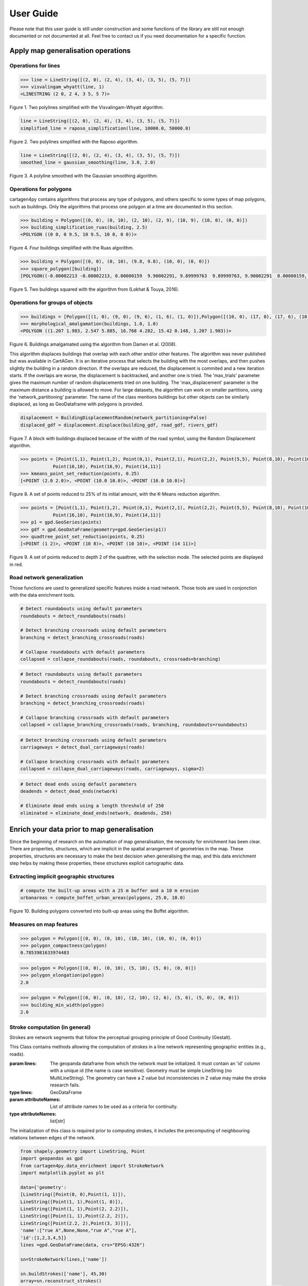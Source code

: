 .. _user-guide:

==========
User Guide
==========

Please note that this user guide is still under construction and some functions of the library are still not enough documented or not documented at all. 
Feel free to contact us if you need documentation for a specific function.

Apply map generalisation operations
-----------------------------------

Operations for lines
^^^^^^^^^^^^^^^^^^^^

.. method:: visvalingam_whyatt(line, area_tolerance)

    Returns a simplified version of the line using the Visvalingam-Whyatt algorithm `(Visvalingam & Whyatt, 1993) <https://www.tandfonline.com/doi/abs/10.1179/000870493786962263?journalCode=ycaj20>`_.
    The 'area_tolerance' is the minimum area of the triangle formed by three consecutive vertices, to keep the middle vertex in the simplified line.

.. code-block:: pycon

  >>> line = LineString([(2, 0), (2, 4), (3, 4), (3, 5), (5, 7)])
  >>> visvalingam_whyatt(line, 1)
  <LINESTRING (2 0, 2 4, 3 5, 5 7)>

.. plot:: code/visvalingam.py

Figure 1. Two polylines simplified with the Visvalingam-Whyatt algorithm.


.. method:: raposo_simplification(line, initial_scale, final_scale, centroid=True, tobler=False)

    Returns a simplified version of the line using the Raposo algorithm `(Raposo, 2013) <http://dx.doi.org/10.1080/15230406.2013.803707>`_.
    The algorithm uses an hexagonal tessallation, with a size related to the final scale, and it only retains one vertex per hexagonal cell.
    Be careful, it uses the scale as parameter. If the 'centroid' parameter is ''True'', the vertices inside an hexagon cell are replaced by the centroid of the cell; if it is ''False'', they are replaced by the nearest vertex to the centroid of the cell.
    The Raposo algorithm is dedicated to the simplification of natural lines such as rivers, lakes or forests.

.. code-block:: pycon

  line = LineString([(2, 0), (2, 4), (3, 4), (3, 5), (5, 7)])
  simplified_line = raposo_simplification(line, 10000.0, 50000.0)

.. plot:: code/raposo.py

Figure 2. Two polylines simplified with the Raposo algorithm.


.. method:: gaussian_smoothing(line, sigma=None, sample=None, densify=True, preserve_extremities=False)

    Apply a gaussian smoothing to a shapely LineString.
    This code is a port from the GaussianFilter class in the GeOxygene Java library. See p. 119-120 of the book "Algorithmic Foundation of Multi-Scale Spatial Representation" by Z. Li.
    Returns the smoothed LineString as a shapely geometry.

    :param line: The line to smooth.
    :type line: shapely LineString
    :param sigma: Gaussian filter strength (the bigger sigma is, the smoother the shape). If not provided, will be set to 30, which is quite high.
    :type sigma: float, optional
    :param sample: The length in meter between each nodes after resampling the line. If not provided, the sample is derived from the line and is the average distance between each consecutive vertex.
    :type sample: float, optional
    :param densify: Whether the resulting line should keep the new node density calculated using the sample value. Default to True.
    :type densify: boolean, optional
    :param preserve_extremities: After smoothing, replace first and last node by the first and last node of the provided line to ensure start and end node are preserved.
    :type preserve_extremities: boolean, optional

.. code-block:: pycon

  line = LineString([(2, 0), (2, 4), (3, 4), (3, 5), (5, 7)])
  smoothed_line = gaussian_smoothing(line, 3.0, 2.0)

.. plot:: code/gaussian_smoothing.py

Figure 3. A polyline smoothed with the Gaussian smoothing algorithm.

Operations for polygons
^^^^^^^^^^^^^^^^^^^^^^^

cartagen4py contains algorithms that process any type of polygons, and others specific to some types of map polygons, such as buildings. Only the algorithms that process one polygon at a time are documented in this section.

.. method:: building_simplification_ruas(building, edge_threshold, parallel_limit = 20 * pi / 180, orthogonal_limit = 20 * pi / 180)

    Returns a simplified version of the building polygon using the algorithm from Anne Ruas (1988). The algorithm was later used to simplify buildings in the AGENT project.
    The 'edge_threshold' is the minimum length of an edge between two vertices of the building to be removed. The 'parallel_limit' and 'orthogonal_limit' parameters define to what extent two edges are considered parallel or orthogonal.

.. code-block:: pycon

  >>> building = Polygon([(0, 0), (0, 10), (2, 10), (2, 9), (10, 9), (10, 0), (0, 0)])
  >>> building_simplification_ruas(building, 2.5)
  <POLYGON ((0 0, 0 9.5, 10 9.5, 10 0, 0 0))>

.. plot:: code/building_simplification.py

Figure 4. Four buildings simplified with the Ruas algorithm.

.. method:: square_polygon(polygons, max_iteration=1000, norm_tolerance=0.05, right_tolerance=10, flat_tolerance=10, fixed_weight=5, right_weight=100, flat_weight=50)

    Squares the angles of a polygon using the algorithm from `(Lokhat & Touya, 2016) <https://josis.org/index.php/josis/article/view/72>`_. The algorithm is based on a least squares adjustment, where angles that are almost right or almost flat are adjusted to be exactly right, or exactly flat.

.. code-block:: pycon

  >>> building = Polygon([(0, 0), (0, 10), (9.8, 9.8), (10, 0), (0, 0)])
  >>> square_polygon([building])
  [POLYGON((-0.00002213 -0.00002213, 0.00000159  9.90002291, 9.89999763  9.89999763, 9.90002291  0.00000159, -0.00002213 -0.00002213))]

.. plot:: code/building_squaring.py

Figure 5. Two buildings squared with the algorithm from (Lokhat & Touya, 2016).

Operations for groups of objects
^^^^^^^^^^^^^^^^^^^^^^^^^^^^^^^^

.. method:: morphological_amalgamation(buildings, buffer_size, edge_length)

    Amalgamates a group of building polygons using morphological operators, with the algorithm presented in `(Damen et al., 2008) <https://www.semanticscholar.org/paper/High-Quality-Building-Generalization-by-Extending-Damen-Kreveld/b64618584b3ae3725da7eeb5a545d1580e5f2113>`_. 
    The algorithm chains morphological opening and closing to amalgamate close buildings into a larger building area.
    The 'buffer_size' is parameter used for the opening and closing operations. The 'edge_length' gives the length of edges that are later simplified in the amalgamated polygons.

.. code-block:: pycon

  >>> buildings = [Polygon([(1, 0), (9, 0), (9, 6), (1, 6), (1, 0)]),Polygon([(10, 0), (17, 0), (17, 6), (10, 6), (10, 0)])]
  >>> morphological_amalgamation(buildings, 1.0, 1.0)
  <POLYGON ((1.207 1.983, 2.547 5.885, 16.768 4.282, 15.42 0.148, 1.207 1.983))>

.. plot:: code/building_amalgamation.py

Figure 6. Buildings amalgamated using the algorithm from Damen et al. (2008).


.. class:: BuildingDisplacementRandom(max_trials=25, max_displacement=10, network_partitioning=False, verbose=False)

    This algorithm displaces buildings that overlap with each other and/or other features. The algorithm was never published but was available in CartAGen. It is an iterative process that selects the building with the most overlaps, and then pushes slightly the building in a random direction. If the overlaps are reduced, the displacement is commited and a new iteration starts. If the overlaps are worse, the displacement is backtracked, and another one is tried.
    The 'max_trials' parameter gives the maximum number of random displacements tried on one building. The 'max_displacement' parameter is the maximum distance a building is allowed to move. For large datasets, the algorithm can work on smaller partitions, using the 'network_partitioning' parameter.
    The name of the class mentions buildings but other objects can be similarly displaced, as long as GeoDataframe with polygons is provided.

.. method:: displace(self, buildings, roads, rivers, *networks)

    This method displaces the buildings with roads and rivers acting as obstacles for the buildings, i.e. the algorithm minimises the overlaps between buildings and with the geometries contained in those two collections.
    'buildings', 'roads', and 'rivers' are geopandas GeoDataframes, not arrays of geometries. If you want to avoid overlaps with road and river symbols, you need to provide polygons as the main geometry of these GeoDataframes, i.e. buffer the road and river lines.
    'networks' contained the lines that are used to partition space in case of a large dataset. The lines may be the same as the ones used as obstacles, or not.;
    The algorithm returns a geopandas GeoDataframe.

.. code-block:: pycon

  displacement = BuildingDisplacementRandom(network_partitioning=False)
  displaced_gdf = displacement.displace(building_gdf, road_gdf, rivers_gdf)

.. plot:: code/random_displacement.py

Figure 7. A block with buildings displaced because of the width of the road symbol, using the Random Displacement algorithm.

.. method:: kmeans_point_set_reduction(points, shrink_ratio, centroid_option = False)

    This algorithm reduces a set of points to a smaller set of points that is representative of the initial set. The algorithm uses a K-Means clustering to reduce the set to a number of clusters that corresponds to the shrinking ratio parameter.
    The 'shrink_ratio' parameter can vary between 0 (all points are removed) and 1 (all points are kept).
    Two options are possible: either keeping one of the initial points to replace a cluster (default option) or replace the cluster by its centroid.

.. code-block:: pycon

  >>> points = [Point(1,1), Point(1,2), Point(0,1), Point(2,1), Point(2,2), Point(5,5), Point(8,10), Point(10,10), Point(10,8), 
              Point(16,10), Point(16,9), Point(14,11)]
  >>> kmeans_point_set_reduction(points, 0.25)
  [<POINT (2.0 2.0)>, <POINT (10.0 10.0)>, <POINT (16.0 10.0)>]

.. plot:: code/kmeans_reduction.py

Figure 8. A set of points reduced to 25% of its initial amount, with the K-Means reduction algorithm.

.. method:: quadtree_point_set_reduction(points, depth, mode='simplification', attribute = "")

    Algorithm to reduce a point set based on a quadtree. The algorithm was proposed by Bereuter & Weibel (2012). The algorithm uses a quadtree that divdes itself until there is only one point feature inside the cell.
    The 'depth' parameter can vary between 0 (all points are removed) and the maximum depth of the quadtree (all points are kept). If depth is 2, the algorithm only retains 1 point for each cell with depth <= 2.
    Three options are possible to choose how the point is retained in the cell: 
    - mode = 'selection' means that for one cell, the algorithm retains the point with the largest value in the chosen attribute, weighted by the depth of the point. 
    - mode = 'simplification' means that the point retained in the cell is the closest to the center of the cell
    - mode = 'aggregation' means that the points are all aggregated to the centroid of the points.
    The algorithm returns the list of tuples (geometry, index, nb_of_points) where index is the index of the point in the initial Geodataframe (-1 if the point was created), and nb_of_points gives the amount of initial points replaced (which can be used to weight the size of the symbol of this point). 

.. code-block:: pycon

  >>> points = [Point(1,1), Point(1,2), Point(0,1), Point(2,1), Point(2,2), Point(5,5), Point(8,10), Point(10,10), Point(10,8), 
              Point(16,10), Point(16,9), Point(14,11)]
  >>> p1 = gpd.GeoSeries(points)
  >>> gdf = gpd.GeoDataFrame(geometry=gpd.GeoSeries(p1))
  >>> quadtree_point_set_reduction(points, 0.25)
  [<POINT (1 2)>, <POINT (10 8)>, <POINT (10 10)>, <POINT (14 11)>]

.. plot:: code/quadtree_reduction.py

Figure 9. A set of points reduced to depth 2 of the quadtree, with the selection mode. The selected points are displayed in red.


Road network generalization
^^^^^^^^^^^^^^^^^^^^^^^^^^^

Those functions are used to generalized specific features inside a road network. Those tools are used in conjonction with the
data enrichment tools.

.. method:: collapse_roundabouts(roads, roundabouts, crossroads=None, maximum_diameter=None)

    This function collapse detected roundabouts inside a road network.
    **It is recommended to detect both roundabouts and branching crossroads before collapsing them, this approach yields better results.**
    Returns the new road network as a geopandas GeoDataFrame.
    
    :param roads: The road network where roundabouts will be collapsed.
    :type roads: geopandas GeoDataFrame of LineStrings
    :param roundabouts: The polygons representing the faces of the network detected as roundabouts.
    :type roundabouts: geopandas GeoDataFrame of Polygons
    :param crossroads: The polygons representing the faces of the network detected as branching crossroads. This allows incoming branching crossroads on roundabouts to be collapsed as well. 
    :type crossroads: geopandas GeoDataFrame of Polygons, optional
    :param maximum_diameter: The diameter below which roundabouts are not collapsed.
    :type maximum_diameter: float, optional
    
.. code-block:: pycon

    # Detect roundabouts using default parameters
    roundabouts = detect_roundabouts(roads)

    # Detect branching crossroads using default parameters
    branching = detect_branching_crossroads(roads)

    # Collapse roundabouts with default parameters
    collapsed = collapse_roundabouts(roads, roundabouts, crossroads=branching)

.. plot:: code/collapse_roundabouts.py

.. method:: collapse_branching_crossroads(roads, crossroads, roundabouts=None, maximum_area=None)

    This function collapse detected branching crossroads inside a road network.
    **It is recommended to detect both roundabouts and branching crossroads before collapsing them, this approach yields better results.
    Then, the collapsing of branching crossroads connected to a roundabout is conducted using the roundabout collapsing algorithm.**
    Returns the new road network as a geopandas GeoDataFrame.
    
    :param roads: The road network where branching crossroads will be collapsed.
    :type roads: geopandas GeoDataFrame of LineStrings
    :param crossroads: The polygons representing the faces of the network detected as branching crossroads. 
    :type crossroads: geopandas GeoDataFrame of Polygons
    :param roundabouts: The polygons representing the faces of the network detected as roundabouts. This allows roundabouts to be collapsed at the same time.
    :type roundabouts: geopandas GeoDataFrame of Polygons, optional
    :param maximum_area: The area, in square meter, below which branching crossroads are collapsed. Default value is set to None. 
    :type maximum_area: float, optional
    
.. code-block:: pycon

    # Detect roundabouts using default parameters
    roundabouts = detect_roundabouts(roads)

    # Detect branching crossroads using default parameters
    branching = detect_branching_crossroads(roads)

    # Collapse branching crossroads with default parameters
    collapsed = collapse_branching_crossroads(roads, branching, roundabouts=roundabouts)

.. plot:: code/collapse_branching_crossroads.py

.. method:: collapse_dual_carriageways(roads, carriageways, sigma=None, propagate_attributes=None)

    This function collapse detected dual carriageways inside a road network.
    Returns the new road network as a geopandas GeoDataFrame.
    
    :param roads: The road network where dual carriageways will be collapsed.
    :type roads: geopandas GeoDataFrame of LineStrings
    :param carriageways: The polygons representing the faces of the network detected as dual carriageways.
    :type carriageways: geopandas GeoDataFrame of Polygons
    :param sigma: If not None, apply a gaussian smoothing to the collapsed dual carriageways to avoid jagged lines that can be created during the TIN skeleton creation.
    :type sigma: float, optional
    :param propagate_attributes: Propagate the provided list of column name to the resulting network. The propagated attribute is the one from the longest line.
    :type propagate_attributes: list of str, optional
    
.. code-block:: pycon

    # Detect branching crossroads using default parameters
    carriageways = detect_dual_carriageways(roads)

    # Collapse branching crossroads with default parameters
    collapsed = collapse_dual_carriageways(roads, carriageways, sigma=2)

.. plot:: code/collapse_dual_carriageways.py

.. method:: eliminate_dead_ends(roads, deadends, length, keep_longest=True)

    This function eliminates dead ends inside a road network if the length of their main component is below a given threshold.
    If the dead end is simple (i.e. just one road), the main component is the road.
    If the dead end contains multiple ramification of roads, the main component represents the road between the entry and the longest ramification.
    If the dead end contains inner network faces (i.e. enclosed roads), the main component represents the longest of the shortest paths between the entry and all the nodes of the dead ends.
    Returns the roads network without the unwanted dead ends as a GeoDataFrame.

    :param roads: The GeoDataFrame containing the dead ends as LineString geometries.
    :type roads: geopandas GeoDataFrame
    :param deadends: The LineString representing the roads of the network detected as dead ends.
    :type deadends: geopandas GeoDataFrame of Polygons
    :param length: The length below which dead ends are eliminated.
    :type length: float
    :param keep_longest: If set to true, in case of complex dead end, keep the main component (c.f. description) if above the provided length.
    :type keep_longest: boolean, optional

.. code-block:: pycon

    # Detect dead ends using default parameters
    deadends = detect_dead_ends(network)

    # Eliminate dead ends using a length threshold of 250
    eliminated = eliminate_dead_ends(network, deadends, 250)

.. plot:: code/collapse_dead_ends.py

Enrich your data prior to map generalisation
--------------------------------------------

Since the beginning of research on the automation of map generalisation, the necessity for enrichment has been clear. There are properties, structures, which are implicit in the spatial arrangement of geometries in the map. These properties, structures are necessary to make the best decision when generalising the map, and this data enrichment step helps by making these properties, these structures explicit cartographic data.

Extracting implicit geographic structures
^^^^^^^^^^^^^^^^^^^^^^^^^^^^^^^^^^^^^^^^^

.. method:: compute_boffet_urban_areas(buildings, dilation_size, erosion_size, simplification_distance = 2)

    Computes the urban/built-up areas from a set of buildings, using a method from Boffet (2000). The algorithm computes buffers around each building ('dilation_size') and then merges all buffers.
    The merged areas are then further refined with an erosion ('erosion_size') and a Douglas & Peucker simplification ('simplification_distance').

.. code-block:: pycon

  # compute the built-up areas with a 25 m buffer and a 10 m erosion
  urbanareas = compute_boffet_urban_areas(polygons, 25.0, 10.0)

.. plot:: code/compute_boffet_urban_areas.py

Figure 10. Building polygons converted into built-up areas using the Boffet algorithm.


Measures on map features
^^^^^^^^^^^^^^^^^^^^^^^^

.. method:: polygon_compactness(polygon)

    Returns the compactness of a ''Polygon'' using the Miller index, i.e. 4.Pi.area / perimeter². This index gives a maximum value of 1 for circles.

.. code-block:: pycon

  >>> polygon = Polygon([(0, 0), (0, 10), (10, 10), (10, 0), (0, 0)])
  >>> polygon_compactness(polygon)
  0.7853981633974483

.. method:: polygon_elongation(polygon)

    Returns the elongation of a ''Polygon'' using the measure from the AGENT project, i.e. the longest edge of the minimum bounding rectangle (MBR) divided by the shortest edge of the MBR.

.. code-block:: pycon

  >>> polygon = Polygon([(0, 0), (0, 10), (5, 10), (5, 0), (0, 0)])
  >>> polygon_elongation(polygon)
  2.0

.. method:: building_min_width(building)

    Returns the minimum width inside a building. The minimum width is the minimum distance between two edges of the buildings that are not adjacent. 
    The measure was proposed during the AGENT project. 'building' should be a shapely ''Polygon''.

.. code-block:: pycon

  >>> polygon = Polygon([(0, 0), (0, 10), (2, 10), (2, 6), (5, 6), (5, 0), (0, 0)])
  >>> building_min_width(polygon)
  2.0

Stroke computation (in general)
^^^^^^^^^^^^^^^^^^^^^^^^^^^^^^^

Strokes are network segments that follow the perceptual grouping principle of Good Continuity (Gestalt).

.. class:: StrokeNetwork(lines, attributeNames)

    This Class contains methods allowing the computation of strokes in a line network representing geographic entities (e.g., roads). 
    
    :param lines: The geopanda dataframe from which the network must be initialized. It must contain an 'id' column with a unique id (the name is case sensitive). Geometry must be simple LineString (no MultiLineString). The geometry can have a Z value but inconsistencies in Z value may make the stroke research fails.  
    :type lines: GeoDataFrame
    :param attributeNames: List of attribute names to be used as a criteria for continuity.
    :type attributeNames: list[str]
    
    The initialization of this class is required prior to computing strokes, it includes the precomputing of neighbouring relations between edges of the network.

.. method:: buildStrokes(self, attributeNames,deviatAngle, deviatSum)

    This method computes the strokes in a Strokenetwork using a loop on network features, and updates its strokes attribute.
    
    :param self: The network in which we expect to compute strokes
    :type self: StrokeNetwork
    :param attributeNames: List of attribute names to be used as a criteria for continuity.
    :type attributeNames: list[str]
    :param deviatAngle: Thresholds for the maximum angle between two segments at the junction of two sections belonging to the same stroke.
    :type deviatAngle: float
    :param deviatSum: Thresholds for the maximum angle between two sections belonging to the same stroke.
    :type deviatAngle, deviatSum: float
    
     For each feature that does not already belong to a stroke, it creates a new object of class Stroke and applies the method one side stroke on both sides to find sections that belong to the same stroke as the current section.

.. code-block:: pycon

	from shapely.geometry import LineString, Point
	import geopandas as gpd
	from cartagen4py.data_enrichment import StrokeNetwork
	import matplotlib.pyplot as plt

	data={'geometry':
        [LineString([Point(0, 0),Point(1, 1)]),
        LineString([Point(1, 1),Point(1, 0)]),
        LineString([Point(1, 1),Point(2, 2.2)]),
        LineString([Point(1, 1),Point(2.2, 2)]),
        LineString([Point(2.2, 2),Point(3, 3)])],
        'name':["rue A",None,None,"rue A","rue A"],
        'id':[1,2,3,4,5]}
	lines =gpd.GeoDataFrame(data, crs="EPSG:4326")

	sn=StrokeNetwork(lines,['name'])

	sn.buildStrokes(['name'], 45,30)
	array=sn.reconstruct_strokes()
	gdf = gpd.GeoDataFrame(array,  columns = ['id','geom',"section"],crs="epsg:2154",geometry="geom")   
	gdf.plot('id')
	plt.show()


.. plot:: code/stroke.py

Figure 11. A set of lines with colour depicting the stroke it belongs to using the general algorithm for stroke computation algorithm, with parameters "name", 45 and 30 respectively for attributeNames, deviatAngle and deviatSum.

.. method:: save_strokes_shp(path)

    This method save the computed stroke in a shapefile. 
    
    :param path: The access path to the file in which the stroke must be recorded
    :type path: str
    
    The saved shapefile is made with segment belonging to a unique stroke merged in a geometries  the attributes of each geometries are an id (generated as a serial) and the comma-separated list of IDs of initial sections used to construct the stroke.


Stroke computation (for river networks)
^^^^^^^^^^^^^^^^^^^^^^^^^^^^^^^^^^^^^^^

.. class:: RiverStrokeNetwork(lines, attributeNames)

    This Class contains methods allowing the computation of the strokes in a river network. 
    
    :param lines: The geopanda dataframe from which the network must be initialized. It must contain an 'id' column with a unique id (the name is case sensitive). Geometry must be simple LineString (no MultiLineString). The geometry can have a Z value but inconsistencies in Z value may make the stroke research fails.  
    :type lines: GeoDataFrame
    :param attributeNames: List of attribute names to be used as a criteria for continuity.
    :type attributeNames: list[str]
    The initialization of this class is required prior to computing strokes, it includes the precomputing of neighbouring relations between edges of the network.


.. method:: buildRiverStrokes(self, attributeNames,deviatAngle, deviatSum)

    This method computes strokes in a RiverStrokeNetwork, and updates its strokes attributes. It can find strokes in complex braided networks.

    :param self: The RiverNetwork in which we expect to compute strokes
    :type self: RiverStrokeNetwork
    :param attributeNames: List of attribute names to be used as a criteria for continuity.
    :type attributeNames: list[str]
    :param deviatAngle: Thresholds for the maximum angle between two segments at the junction of two sections belonging to the same stroke.
    :type deviatAngle: float
    :param deviatSum: Thresholds for the maximum angle between two sections belonging to the same stroke.
    :type deviatAngle, deviatSum: float
    Stroke are computed from sources to sink while computing Strahler order.
    First, it identifies each source as a departure for a stroke adds them to the downstream section list and sets its Strahler order to 1.
    Then the main loop runs through the downstream section list, pops the current element and adds the next section in its stroke (if exists).


.. code-block:: pycon
    from shapely.geometry import LineString, Point
    import geopandas as gpd
    from cartagen4py.data_enrichment import RiverStrokeNetwork
    import matplotlib.pyplot as plt

    data={'geometry':
        [LineString([Point(1,4),Point(1, 3)]),
         LineString([Point(1.5,3.5),Point(1, 3)]),
         LineString([Point(1, 3),Point(1, 2.4)]),
         LineString([Point(1, 2.4),Point(0.8, 1.8),Point(0.9, 1.5)]),
         LineString([Point(1, 2.4),Point(1.2, 2.1)]),
         LineString([Point(1.2, 2.1),Point(0.9, 1.5)]),
         LineString([Point(0.9, 1.5),Point( 1.2,0.6)]),
         LineString([Point(1.2, 2.1),Point( 1.2,0.6)]),
         LineString([Point( 1.2,0.6),Point(1.1, 0.3)]),
         LineString([Point(1.1, 0.3),Point(1, 0)]),
         LineString([Point(0.5, 2),Point(1.1, 0.3)])],
        'id':[1,2,3,4,5,6,8,9,10,11,12]}
    lines =gpd.GeoDataFrame(data, crs="EPSG:4326")

    sn=RiverStrokeNetwork(lines,None)

    sn.buildRiverStrokes([], 45,30)
    array=sn.reconstruct_strokes()
    gdf = gpd.GeoDataFrame(array,  columns = ['id', 'geom',"strahler"],crs="epsg:4326",geometry="geom")

    a=gdf.plot('id')
    plt.show()

    b=gdf.plot('strahler')
    plt.show()

.. plot:: code/riverstroke.py

Figure 12. A river network with color depicting the stroke. 
Figure 13. A river network with color depicting the Horton order : purple =1; yellow=2.

.. method:: save_strokes_shp(path)

    This method save the computed stroke in a shapefile. 
    
    :param path: The access path to the file in which the stroke must be recorded
    :type path: str
    
    The saved shapefile is made with segment belonging to a unique stroke merged in a geometries  the attributes of each geometries are an id (generated as a serial) and the comma-separated list of IDs of initial sections used to construct the stroke.


Road network enrichment
^^^^^^^^^^^^^^^^^^^^^^^

Those functions characterize different specificities of a road network by interpreting its layout and shape.

.. method:: detect_roundabouts(network, area_threshold=40000, miller_index=0.95)

    This function detects roundabouts inside a road network.
    Returns the polygons representing the roundabouts extent as a geopandas GeoDataFrame.
    Returns None if no roundabouts where found.
    
    :param network: The GeoDataFrame containing the road network as LineString geometries.
    :type network: geopandas GeoDataFrame
    :param area_threshold: The area (in square meters) above which the object is not considered a roundabout. The default value is set to 40000.
    :type area_threshold: int, optional
    :param miller_index: Index of compactess that determines if the shape is round or not. The default value is set to 0.97.
    :type miller_index: float, optional
    
.. code-block:: pycon

    # Detect roundabouts using default parameters
    detect_roundabouts(network)

.. plot:: code/detect_roundabouts.py

.. method:: detect_branching_crossroads(roads, area_threshold=2500, maximum_distance_area=0.5, roundabouts=None, allow_middle_node=True, middle_angle_tolerance=10.0, allow_single_4degree_node=True)

    This function detects branching crossroads inside a road network.
    **Although the roundabouts parameter is optional, it is recommended to detect roundabouts before branching crossroads to help their characterization.**
    Returns a GeoDataFrame of polygons representing their extents.
    
    :param network: The GeoDataFrame containing the road network as LineString geometries.
    :type network: geopandas GeoDataFrame
    :param area_threshold: The area (in square meters) above which the object is not considered a branching crossroads. The default value is set to 2500.
    :type area_threshold: int, optional
    :param area_threshold: The maximum distance area between the actual polygon and the triangle formed by the 3 nodes connecting the junction to the rest of the network. The default value is set to 0.5.
    :type maximum_distance_area: float, optional
    :param roundabouts: The polygons representing the network faces considered as roundabouts. If provided, it offers a better detection of branching crossroads. The default value is set to None.
    :type roundabouts: geopandas GeoDataFrame of Polygons, optional
    :param allow_middle_node: If set to True, allow 4 nodes to form the crossroads, but each must have a degree of 3 and the 'middle' node must have an angle of 180°. Default value set to False.
    :type allow_middle_node: boolean, optional
    :param middle_angle_tolerance: If allow_middle_node is set to True, indicate an angle tolerance in degree for the fourth node of the crossroad to be considered the middle node. Default value is set to 10.0.
    :type middle_angle_tolerance: float, optional
    :param allow_single_4degree_node: If set to True, allow one and only one node to have a degree of 4. Default value set to False.
    :type allow_single_4degree_node: float, optional
    
.. code-block:: pycon

    # Detect branching crossroads using default parameters
    detect_branching_crossroads(network)

.. plot:: code/detect_branching_crossroads.py

.. method:: detect_dual_carriageways(roads, importance=None, value=None, concavity=0.85, elongation=6.0, compactness=0.12, area=60000.0, width=20.0, huber=16)

    Detects dual carriageways within a road network. Dual carriageways are derived from the network faces.
    Return road separators as GeoDataFrame polygons.
    
    :param roads: The GeoDataFrame containing the road network as LineString geometries.
    :type roads: geopandas GeoDataFrame
    :param importance: The attribute name of the data on which road importance is based. Default value is set to None which means every road is taken for the network face calculation.
    :type importance: str, optional
    :param value: Maximum value of the importance attribute. Roads with an importance higher than this value will not be taken. Default value is set to None.
    :type value: int, optional
    :param concavity: Minimum concavity above which the face is a dual carriageway. It represents the factor between the polygon surface and its convex hull surface. Default value is set to 0.85.
    :type concavity: float, optional
    :param elongation: Minimum elongation above which the face is a dual carriageway. It represents the ratio between the length and the width of the minimum rotated rectangle containing the polygon. Default value is set to 6.0.
    :type elongation: float, optional
    :param compactness: Maximum compactness below which the face is a dual carriageway. (4*pi*area/perimeter^2)Default value is set to 0.12.
    :type compactness: float, optional
    :param area: Area factor to detect very long motorways. Do not change if you don't know what you are doing. Default value is set to 60000.0.
    :type area: float, optional
    :param width: Minimum width above which the face is a dual carriageway. It represents the width of the minimum rotated rectangle containing the polygon. Default value is set to 20.0.
    :type width: float, optional
    :param huber: Huber width for long motorways. Do not change. Default value is set to 16.
    :type huber: int, optional

.. code-block:: pycon

    # Detect dual carriageways using default parameters
    detect_dual_carriageways(network)

.. plot:: code/detect_dual_carriageways.py

.. method:: detect_dead_ends(roads, outside_faces=True)

    This function detects dead ends inside a road network.
    Returns the roads detected as dead-ends. Return None if none were found.

    :param roads: The GeoDataFrame containing the road network as LineString geometries.
    :type roads: geopandas GeoDataFrame
    :param outside_faces: If set to true, detects dead-ends on the network faces located on the border.
    :type outside_faces: boolean, optional
    
Five attributes are added:

* **face**: the id of the network face it belongs to.
* **deid**: the id of the dead end group inside a given face.
* **connected**: set to 'true' if the dead end group is connected to the network.
* **root**: set to true if the road section is the root of the dead end group, i.e. the section connecting the dead end group to the road network.
* **hole**: set to true if the road section touches a hole inside the dead end group.

.. code-block:: pycon

    # Detect dead ends using default parameters
    detect_dead_ends(network)

.. plot:: code/detect_dead_ends.py


Apply map generalisation complex processes
------------------------------------------

AGENT model
^^^^^^^^^^^^^^^^^^^^^^^^
This user guide is not meant to fully explain the principles of the AGENT model, and how it works. If you are not familiar with the AGENT model, please read the scientific papers describing this model:
- `<http://icaci.org/files/documents/ICC_proceedings/ICC2001/icc2001/file/f13041.pdf>`_
- `<http://dx.doi.org/10.1016/b978-008045374-3/50016-8>`_
- `<https://hal.inria.fr/IFSTTAR/hal-01682131v1>`_
Though it is a tutorial for the JAVA CartAGen platform, this `webpage <https://ignf.github.io/CartAGen/docs/tuto_agents.html>`_ also contains complementary information on how to trigger agent-based map generalisation.

Micro agents
=============
You may want to use micro agents only, i.e. one cartographic feature such as a building that generalises itself without consideration for the other cartographic features. To generalise micro agents, you have to follow these steps:
  1. Create agent objects from your Geopandas features

  .. code-block:: pycon

    geoms = [loads('Polygon Z ((395038.7 6272970.9, 395030.4 6272984, 395025.3 6272982, 395023.2 6272983.7, 395020 6272981.3, 395016.9 6272985.9, 395021.8 6272990.7, 395020.6 6272993.7, 395024.7 6272997.2, 395028.5 6272994.5, 395032.8 6272988.2, 395038.1 6272991.6, 395044.9 6272979.1, 395047.1 6272980.4, 395049.5 6272976.8, 395038.7 6272970.9))'),
      loads('Polygon Z ((394999.5 6272975, 395006.7 6272962.4, 395010.6 6272957.5, 394996.6 6272944.4, 394991 6272949, 394999.2 6272956.3, 394996.1 6272959.7, 394998.3 6272961.3, 394992 6272969.4, 394999.5 6272975))'),
      loads('Polygon Z ((395007.3 6272975.8, 395013.2 6272981, 395021.2 6272969.6, 395024.2 6272971.9, 395031 6272963.8, 395020.8 6272957.4, 395007.3 6272975.8))'),
      loads('Polygon Z ((395082.3 6272967.4, 395089.9 6272958, 395071.9 6272945.9, 395068.4 6272950.6, 395066 6272949, 395056.3 6272962, 395058.5 6272963.5, 395056.40000000002328306 6272966.8, 395059.4 6272969.9, 395056.9 6272972.6, 395054.5 6272968.3, 395049.6 6272973.4, 395058.4 6272981.6, 395073.6 6272962.5, 395082.3 6272967.4))')
      ]
    envgdf = geopandas.GeoDataFrame(geometry=geopandas.GeoSeries(geoms))
    for index, feature in envgdf.iterrows():
      agent = BuildingAgent(feature)
  
  2. Add constraints to your agents. You can pick among the constraints provided by the library, but you can also code new constraints and add them to your agents. The list of default constraints is provided in the table below.

  .. list-table:: Building micro constraints
   :widths: 50 20 50
   :header-rows: 1

   * - name
     - property
     - actions
   * - BuildingSizeConstraint
     - area
     - enlarge, delete
   * - BuildingGranularityConstraint
     - granularity
     - simplify, simplify to rectangle
   * - BuildingSquarenessConstraint
     - squareness
     - squaring

  .. code-block:: pycon

    squareness = BuildingSquarenessConstraint(1,agent)
    size = BuildingSizeConstraint(1, agent, 250)
    granularity = BuildingGranularityConstraint(1, agent, 6)
    agent.constraints.append(size)
    agent.constraints.append(squareness)
    agent.constraints.append(granularity)

  3. Run the agents, i.e. start their life cycle iteratively. To run the agents, you have to use: 
  .. method:: run_agents(agents, lifecycle='basic', store_states=False, verbose=0)

    - ''agents'' is a list of agents to run.
    - ''lifecycle'' chooses the type of life cycle to apply on the agents (only the basic is implemented for now)
    - ''store_states'' is True if you want to get all the intermediate states of the agents as output of the function.
    - ''verbose'' defines how much detail is logged during the agents life cycle.
  
  .. code-block:: pycon

    run_agents(agents_to_run)

Meso agents
=============
The implementation of the meso agents is not yet completed. 

Least squares adjustment
^^^^^^^^^^^^^^^^^^^^^^^^